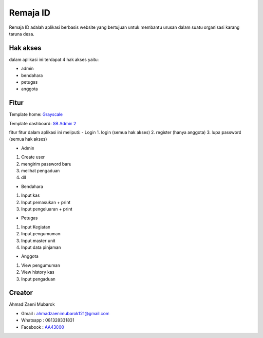 ###################
Remaja ID
###################

Remaja ID adalah aplikasi berbasis website yang bertujuan untuk membantu urusan dalam suatu organisasi karang taruna desa.

*******************
Hak akses
*******************

dalam aplikasi ini terdapat 4 hak akses yaitu:

- admin
- bendahara
- petugas
- anggota

**************************
Fitur
**************************

Template home: `Grayscale <https://startbootstrap.com/theme/grayscale>`_

Template dashboard: `SB Admin 2 <https://startbootstrap.com/theme/sb-admin-2>`_

fitur fitur dalam aplikasi ini meliputi:
- Login
1. login (semua hak akses)
2. register (hanya anggota)
3. lupa password (semua hak akses)

- Admin
1. Create user
2. mengirim password baru
3. melihat pengaduan
4. dll

- Bendahara
1. Input kas
2. Input pemasukan + print
3. Input pengeluaran + print

- Petugas
1. Input Kegiatan
2. Input pengumuman
3. Input master unit
4. Input data pinjaman

- Anggota
1. View pengumuman
2. View history kas
3. Input pengaduan

*******************
Creator
*******************

Ahmad Zaeni Mubarok

- Gmail : ahmadzaenimubarok121@gmail.com
- Whatsapp : 081328331831
- Facebook : `AA43000 <https://facebook.com/aa43000>`_

